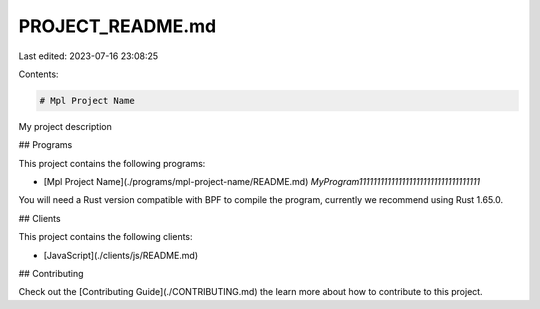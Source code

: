 PROJECT_README.md
=================

Last edited: 2023-07-16 23:08:25

Contents:

.. code-block:: md

    # Mpl Project Name

My project description

## Programs

This project contains the following programs:

- [Mpl Project Name](./programs/mpl-project-name/README.md) `MyProgram1111111111111111111111111111111111`

You will need a Rust version compatible with BPF to compile the program, currently we recommend using Rust 1.65.0.

## Clients

This project contains the following clients:

- [JavaScript](./clients/js/README.md)

## Contributing

Check out the [Contributing Guide](./CONTRIBUTING.md) the learn more about how to contribute to this project.


